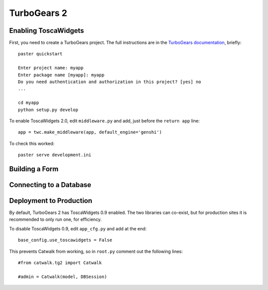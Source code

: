 TurboGears 2
============

Enabling ToscaWidgets
---------------------

First, you need to create a TurboGears project. The full instructions are in the `TurboGears documentation <http://www.turbogears.org/2.0/docs/main/QuickStart.html>`_, briefly::

    paster quickstart
    
    Enter project name: myapp
    Enter package name [myapp]: myapp
    Do you need authentication and authorization in this project? [yes] no
    ...
    
    cd myapp
    python setup.py develop
    
To enable ToscaWidgets 2.0, edit ``middleware.py`` and add, just before the ``return app`` line::

    app = twc.make_middleware(app, default_engine='genshi')

To check this worked::

    paster serve development.ini


Building a Form
---------------


Connecting to a Database
------------------------


Deployment to Production
------------------------

By default, TurboGears 2 has ToscaWidgets 0.9 enabled. The two libraries can co-exist, but for production sites it is recommended to only run one, for efficiency.

To disable ToscaWidgets 0.9, edit ``app_cfg.py`` and add at the end::

    base_config.use_toscawidgets = False
    
This prevents Catwalk from working, so in ``root.py`` comment out the following lines::

    #from catwalk.tg2 import Catwalk
    
    #admin = Catwalk(model, DBSession)
